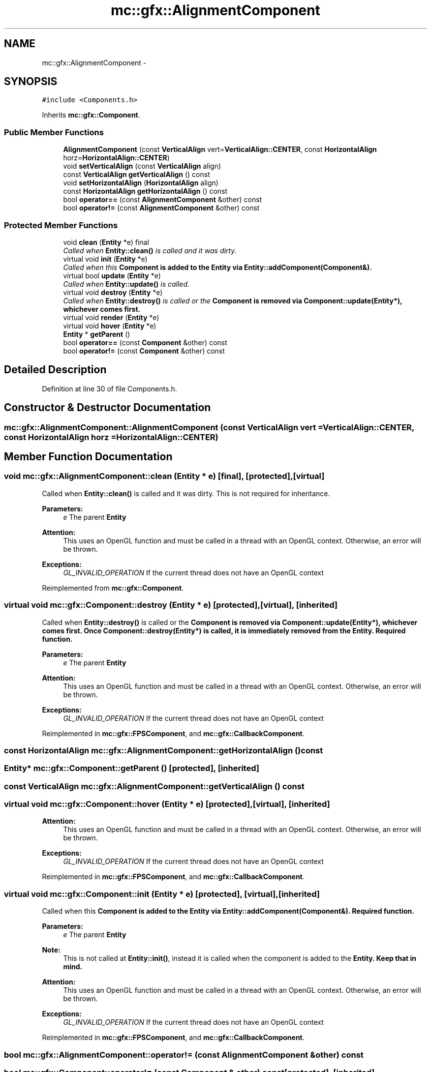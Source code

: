.TH "mc::gfx::AlignmentComponent" 3 "Sat Apr 8 2017" "Version Alpha" "MACE" \" -*- nroff -*-
.ad l
.nh
.SH NAME
mc::gfx::AlignmentComponent \- 
.SH SYNOPSIS
.br
.PP
.PP
\fC#include <Components\&.h>\fP
.PP
Inherits \fBmc::gfx::Component\fP\&.
.SS "Public Member Functions"

.in +1c
.ti -1c
.RI "\fBAlignmentComponent\fP (const \fBVerticalAlign\fP vert=\fBVerticalAlign::CENTER\fP, const \fBHorizontalAlign\fP horz=\fBHorizontalAlign::CENTER\fP)"
.br
.ti -1c
.RI "void \fBsetVerticalAlign\fP (const \fBVerticalAlign\fP align)"
.br
.ti -1c
.RI "const \fBVerticalAlign\fP \fBgetVerticalAlign\fP () const "
.br
.ti -1c
.RI "void \fBsetHorizontalAlign\fP (\fBHorizontalAlign\fP align)"
.br
.ti -1c
.RI "const \fBHorizontalAlign\fP \fBgetHorizontalAlign\fP () const "
.br
.ti -1c
.RI "bool \fBoperator==\fP (const \fBAlignmentComponent\fP &other) const "
.br
.ti -1c
.RI "bool \fBoperator!=\fP (const \fBAlignmentComponent\fP &other) const "
.br
.in -1c
.SS "Protected Member Functions"

.in +1c
.ti -1c
.RI "void \fBclean\fP (\fBEntity\fP *e) final"
.br
.RI "\fICalled when \fBEntity::clean()\fP is called and it was dirty\&. \fP"
.ti -1c
.RI "virtual void \fBinit\fP (\fBEntity\fP *e)"
.br
.RI "\fICalled when this \fC\fBComponent\fP\fP is added to the \fC\fBEntity\fP\fP via \fBEntity::addComponent(Component&)\fP\&. \fP"
.ti -1c
.RI "virtual bool \fBupdate\fP (\fBEntity\fP *e)"
.br
.RI "\fICalled when \fBEntity::update()\fP is called\&. \fP"
.ti -1c
.RI "virtual void \fBdestroy\fP (\fBEntity\fP *e)"
.br
.RI "\fICalled when \fBEntity::destroy()\fP is called or the \fC\fBComponent\fP\fP is removed via \fBComponent::update(Entity*)\fP, whichever comes first\&. \fP"
.ti -1c
.RI "virtual void \fBrender\fP (\fBEntity\fP *e)"
.br
.ti -1c
.RI "virtual void \fBhover\fP (\fBEntity\fP *e)"
.br
.ti -1c
.RI "\fBEntity\fP * \fBgetParent\fP ()"
.br
.ti -1c
.RI "bool \fBoperator==\fP (const \fBComponent\fP &other) const "
.br
.ti -1c
.RI "bool \fBoperator!=\fP (const \fBComponent\fP &other) const "
.br
.in -1c
.SH "Detailed Description"
.PP 
Definition at line 30 of file Components\&.h\&.
.SH "Constructor & Destructor Documentation"
.PP 
.SS "mc::gfx::AlignmentComponent::AlignmentComponent (const \fBVerticalAlign\fP vert = \fC\fBVerticalAlign::CENTER\fP\fP, const \fBHorizontalAlign\fP horz = \fC\fBHorizontalAlign::CENTER\fP\fP)"

.SH "Member Function Documentation"
.PP 
.SS "void mc::gfx::AlignmentComponent::clean (\fBEntity\fP * e)\fC [final]\fP, \fC [protected]\fP, \fC [virtual]\fP"

.PP
Called when \fBEntity::clean()\fP is called and it was dirty\&. This is not required for inheritance\&. 
.PP
\fBParameters:\fP
.RS 4
\fIe\fP The parent \fC\fBEntity\fP\fP 
.RE
.PP
\fBAttention:\fP
.RS 4
This uses an OpenGL function and must be called in a thread with an OpenGL context\&. Otherwise, an error will be thrown\&. 
.RE
.PP
\fBExceptions:\fP
.RS 4
\fIGL_INVALID_OPERATION\fP If the current thread does not have an OpenGL context 
.RE
.PP

.PP
Reimplemented from \fBmc::gfx::Component\fP\&.
.SS "virtual void mc::gfx::Component::destroy (\fBEntity\fP * e)\fC [protected]\fP, \fC [virtual]\fP, \fC [inherited]\fP"

.PP
Called when \fBEntity::destroy()\fP is called or the \fC\fBComponent\fP\fP is removed via \fBComponent::update(Entity*)\fP, whichever comes first\&. Once \fBComponent::destroy(Entity*)\fP is called, it is immediately removed from the \fC\fBEntity\fP\fP\&. Required function\&. 
.PP
\fBParameters:\fP
.RS 4
\fIe\fP The parent \fC\fBEntity\fP\fP 
.RE
.PP
\fBAttention:\fP
.RS 4
This uses an OpenGL function and must be called in a thread with an OpenGL context\&. Otherwise, an error will be thrown\&. 
.RE
.PP
\fBExceptions:\fP
.RS 4
\fIGL_INVALID_OPERATION\fP If the current thread does not have an OpenGL context 
.RE
.PP

.PP
Reimplemented in \fBmc::gfx::FPSComponent\fP, and \fBmc::gfx::CallbackComponent\fP\&.
.SS "const \fBHorizontalAlign\fP mc::gfx::AlignmentComponent::getHorizontalAlign () const"

.SS "\fBEntity\fP* mc::gfx::Component::getParent ()\fC [protected]\fP, \fC [inherited]\fP"

.SS "const \fBVerticalAlign\fP mc::gfx::AlignmentComponent::getVerticalAlign () const"

.SS "virtual void mc::gfx::Component::hover (\fBEntity\fP * e)\fC [protected]\fP, \fC [virtual]\fP, \fC [inherited]\fP"

.PP
\fBAttention:\fP
.RS 4
This uses an OpenGL function and must be called in a thread with an OpenGL context\&. Otherwise, an error will be thrown\&. 
.RE
.PP
\fBExceptions:\fP
.RS 4
\fIGL_INVALID_OPERATION\fP If the current thread does not have an OpenGL context 
.RE
.PP

.PP
Reimplemented in \fBmc::gfx::FPSComponent\fP, and \fBmc::gfx::CallbackComponent\fP\&.
.SS "virtual void mc::gfx::Component::init (\fBEntity\fP * e)\fC [protected]\fP, \fC [virtual]\fP, \fC [inherited]\fP"

.PP
Called when this \fC\fBComponent\fP\fP is added to the \fC\fBEntity\fP\fP via \fBEntity::addComponent(Component&)\fP\&. Required function\&. 
.PP
\fBParameters:\fP
.RS 4
\fIe\fP The parent \fC\fBEntity\fP\fP 
.RE
.PP
\fBNote:\fP
.RS 4
This is not called at \fBEntity::init()\fP, instead it is called when the component is added to the \fC\fBEntity\fP\fP\&. Keep that in mind\&. 
.RE
.PP
\fBAttention:\fP
.RS 4
This uses an OpenGL function and must be called in a thread with an OpenGL context\&. Otherwise, an error will be thrown\&. 
.RE
.PP
\fBExceptions:\fP
.RS 4
\fIGL_INVALID_OPERATION\fP If the current thread does not have an OpenGL context 
.RE
.PP

.PP
Reimplemented in \fBmc::gfx::FPSComponent\fP, and \fBmc::gfx::CallbackComponent\fP\&.
.SS "bool mc::gfx::AlignmentComponent::operator!= (const \fBAlignmentComponent\fP & other) const"

.SS "bool mc::gfx::Component::operator!= (const \fBComponent\fP & other) const\fC [protected]\fP, \fC [inherited]\fP"

.SS "bool mc::gfx::AlignmentComponent::operator== (const \fBAlignmentComponent\fP & other) const"

.SS "bool mc::gfx::Component::operator== (const \fBComponent\fP & other) const\fC [protected]\fP, \fC [inherited]\fP"

.SS "virtual void mc::gfx::Component::render (\fBEntity\fP * e)\fC [protected]\fP, \fC [virtual]\fP, \fC [inherited]\fP"

.PP
Reimplemented in \fBmc::gfx::FPSComponent\fP, and \fBmc::gfx::CallbackComponent\fP\&.
.SS "void mc::gfx::AlignmentComponent::setHorizontalAlign (\fBHorizontalAlign\fP align)"

.PP
\fBNote:\fP
.RS 4
This will make this \fC\fBEntity\fP\fP dirty\&. 
.RE
.PP
\fBSee also:\fP
.RS 4
\fBEntity::DIRTY\fP 
.RE
.PP

.SS "void mc::gfx::AlignmentComponent::setVerticalAlign (const \fBVerticalAlign\fP align)"

.PP
\fBNote:\fP
.RS 4
This will make this \fC\fBEntity\fP\fP dirty\&. 
.RE
.PP
\fBSee also:\fP
.RS 4
\fBEntity::DIRTY\fP 
.RE
.PP

.SS "virtual bool mc::gfx::Component::update (\fBEntity\fP * e)\fC [protected]\fP, \fC [virtual]\fP, \fC [inherited]\fP"

.PP
Called when \fBEntity::update()\fP is called\&. Required function\&. 
.PP
There is no function to remove a \fC\fBComponent\fP\fP so this is the only way for a \fC\fBComponent\fP\fP to be removed from an \fC\fBEntity\fP\fP 
.PP
\fBComponent::destroy(Entity*)\fP will be called afterwards\&. 
.PP
\fBParameters:\fP
.RS 4
\fIe\fP The parent \fC\fBEntity\fP\fP 
.RE
.PP
\fBReturns:\fP
.RS 4
Whether this \fC\fBComponent\fP\fP should be deleted or not\&. 
.RE
.PP
\fBAttention:\fP
.RS 4
This uses an OpenGL function and must be called in a thread with an OpenGL context\&. Otherwise, an error will be thrown\&. 
.RE
.PP
\fBExceptions:\fP
.RS 4
\fIGL_INVALID_OPERATION\fP If the current thread does not have an OpenGL context 
.RE
.PP

.PP
Reimplemented in \fBmc::gfx::FPSComponent\fP, and \fBmc::gfx::CallbackComponent\fP\&.

.SH "Author"
.PP 
Generated automatically by Doxygen for MACE from the source code\&.
